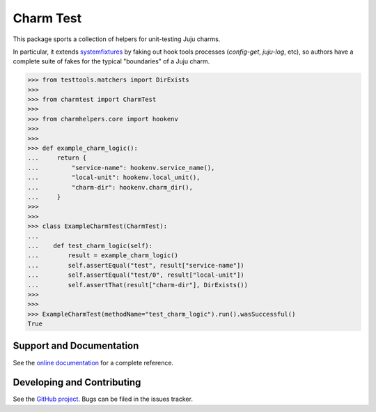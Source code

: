 Charm Test
==========

.. image:: https://img.shields.io/pypi/v/charm-test.svg
    :target: https://pypi.python.org/pypi/charm-test
    :alt: Latest Version

.. image:: https://travis-ci.org/freeekanayaka/charm-test.svg?branch=master
    :target: https://travis-ci.org/freeekanayaka/charm-test
    :alt: Build Status

.. image:: https://coveralls.io/repos/github/freeekanayaka/charm-test/badge.svg?branch=master
    :target: https://coveralls.io/github/freeekanayaka/charm-test?branch=master
    :alt: Coverage

This package sports a collection of helpers for unit-testing Juju charms.

In particular, it extends systemfixtures_ by faking out hook tools
processes (`config-get`, `juju-log`, etc), so authors have a complete suite
of fakes for the typical "boundaries" of a Juju charm.

.. _systemfixtures: https://github.com/freeekanayaka/system-fixtures

.. code:: python

   >>> from testtools.matchers import DirExists
   >>>
   >>> from charmtest import CharmTest
   >>>
   >>> from charmhelpers.core import hookenv
   >>>
   >>>
   >>> def example_charm_logic():
   ...     return {
   ...         "service-name": hookenv.service_name(),
   ...         "local-unit": hookenv.local_unit(),
   ...         "charm-dir": hookenv.charm_dir(),
   ...     }
   >>>
   >>>
   >>> class ExampleCharmTest(CharmTest):
   ...
   ...    def test_charm_logic(self):
   ...        result = example_charm_logic()
   ...        self.assertEqual("test", result["service-name"])
   ...        self.assertEqual("test/0", result["local-unit"])
   ...        self.assertThat(result["charm-dir"], DirExists())
   >>>
   >>>
   >>> ExampleCharmTest(methodName="test_charm_logic").run().wasSuccessful()
   True

Support and Documentation
-------------------------

See the `online documentation <http://pythonhosted.org/charm-test/>`_ for
a complete reference.

Developing and Contributing
---------------------------

See the `GitHub project <https://github.com/freeekanayaka/charm-test>`_. Bugs
can be filed in the issues tracker.
